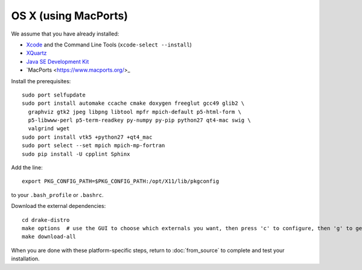 *********************
OS X (using MacPorts)
*********************

We assume that you have already installed:

* `Xcode <https://developer.apple.com/xcode/download/>`_ and the Command Line Tools (``xcode-select --install``)
* `XQuartz <http://www.xquartz.org/releases/>`_
* `Java SE Development Kit <http://www.oracle.com/technetwork/java/javase/downloads/>`_
* `MacPorts <https://www.macports.org/>_

Install the prerequisites::

    sudo port selfupdate
    sudo port install automake ccache cmake doxygen freeglut gcc49 glib2 \
      graphviz gtk2 jpeg libpng libtool mpfr mpich-default p5-html-form \
      p5-libwww-perl p5-term-readkey py-numpy py-pip python27 qt4-mac swig \
      valgrind wget
    sudo port install vtk5 +python27 +qt4_mac
    sudo port select --set mpich mpich-mp-fortran
    sudo pip install -U cpplint Sphinx

Add the line::

	export PKG_CONFIG_PATH=$PKG_CONFIG_PATH:/opt/X11/lib/pkgconfig

to your ``.bash_profile`` or ``.bashrc``.

Download the external dependencies::

	cd drake-distro
	make options  # use the GUI to choose which externals you want, then press 'c' to configure, then 'g' to generate makefiles and exit
	make download-all

When you are done with these platform-specific steps, return to :doc:`from_source` to complete and test your installation.
